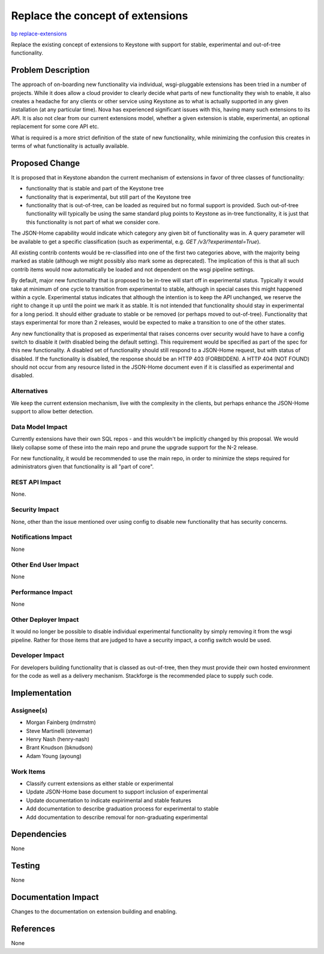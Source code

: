 ..
 This work is licensed under a Creative Commons Attribution 3.0 Unported
 License.

 http://creativecommons.org/licenses/by/3.0/legalcode

=================================
Replace the concept of extensions
=================================

`bp replace-extensions <https://blueprints.launchpad.net/keystone/+spec/replace-extensions>`_


Replace the existing concept of extensions to Keystone with support for stable,
experimental and out-of-tree functionality.


Problem Description
===================

The approach of on-boarding new functionality via individual, wsgi-pluggable
extensions has been tried in a number of projects. While it does allow a
cloud provider to clearly decide what parts of new functionality they wish to
enable, it also creates a headache for any clients or other service using
Keystone as to what is actually supported in any given installation (at any
particular time). Nova has experienced significant issues with this, having
many such extensions to its API. It is also not clear from our current
extensions model, whether a given extension is stable, experimental, an
optional replacement for some core API etc.

What is required is a more strict definition of the state of new functionality,
while minimizing the confusion this creates in terms of what functionality is
actually available.

Proposed Change
===============

It is proposed that in Keystone abandon the current mechanism of extensions in
favor of three classes of functionality:

* functionality that is stable and part of the Keystone tree
* functionality that is experimental, but still part of the Keystone tree
* functionality that is out-of-tree, can be loaded as required but no
  formal support is provided. Such out-of-tree functionality will typically
  be using the same standard plug points to Keystone as in-tree functionality,
  it is just that this functionality is not part of what we consider core.

The JSON-Home capability would indicate which category any given bit of
functionality was in. A query parameter will be available to get
a specific classification (such as experimental, e.g.
`GET /v3/?experimental=True`).

All existing contrib contents would be re-classified into one of the first two
categories above, with the majority being marked as stable (although we might
possibly also mark some as deprecated). The implication of this is that
all such contrib items would now automatically be loaded and not dependent on
the wsgi pipeline settings.

By default, major new functionality that is proposed to be in-tree will start
off in experimental status. Typically it would take at minimum of one cycle to
transition from experimental to stable, although in special cases this might
happened within a cycle. Experimental status indicates that although the
intention is to keep the API unchanged, we reserve the right to change it up
until the point we mark it as stable. It is not intended that functionality
should stay in experimental for a long period. It should either graduate to
stable or be removed (or perhaps moved to out-of-tree). Functionality that
stays experimental for more than 2 releases, would be expected to make a
transition to one of the other states.

Any new functionality that is proposed as experimental that raises concerns
over security would have to have a config switch to disable it (with disabled
being the default setting). This requirement would be specified as part of the
spec for this new functionality.  A disabled set of functionality should still
respond to a JSON-Home request, but with status of disabled. If the
functionality is disabled, the response should be an HTTP 403 (FORBIDDEN). A
HTTP 404 (NOT FOUND) should not occur from any resource listed in the JSON-Home
document even if it is classified as experimental and disabled.

Alternatives
------------

We keep the current extension mechanism, live with the complexity in the
clients, but perhaps enhance the JSON-Home support to allow better
detection.

Data Model Impact
-----------------

Currently extensions have their own SQL repos - and this wouldn't be
implicitly changed by this proposal. We would likely collapse some of these
into the main repo and prune the upgrade support for the N-2 release.

For new functionality, it would be recommended to use the main repo, in order
to minimize the steps required for administrators given that functionality
is all "part of core".

REST API Impact
---------------

None.

Security Impact
---------------

None, other than the issue mentioned over using config to disable new
functionality that has security concerns.

Notifications Impact
--------------------

None

Other End User Impact
---------------------

None

Performance Impact
------------------

None

Other Deployer Impact
---------------------

It would no longer be possible to disable individual experimental functionality
by simply removing it from the wsgi pipeline. Rather for those items that are
judged to have a security impact, a config switch would be used.

Developer Impact
----------------

For developers building functionality that is classed as out-of-tree, then they
must provide their own hosted environment for the code as well as a delivery
mechanism. Stackforge is the recommended place to supply such code.

Implementation
==============

Assignee(s)
-----------
* Morgan Fainberg (mdrnstm)
* Steve Martinelli (stevemar)
* Henry Nash (henry-nash)
* Brant Knudson (bknudson)
* Adam Young (ayoung)

Work Items
----------

* Classify current extensions as either stable or experimental
* Update JSON-Home base document to support inclusion of experimental
* Update documentation to indicate expirimental and stable features
* Add documentation to describe graduation process for experimental to stable
* Add documentation to describe removal for non-graduating experimental

Dependencies
============

None

Testing
=======

None

Documentation Impact
====================

Changes to the documentation on extension building and enabling.

References
==========

None
